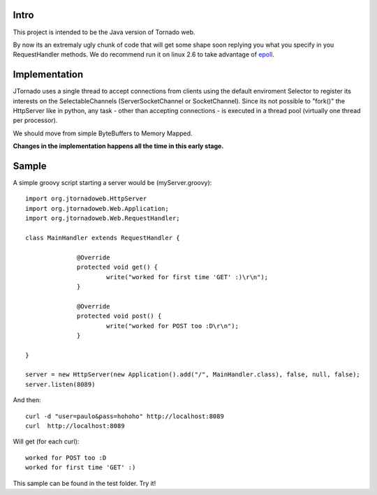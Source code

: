 ===========
Intro
===========
This project is intended to be the Java version of Tornado web.

By now its an extremaly ugly chunk of code that will get some shape soon replying you what you specify in you RequestHandler methods.
We do recommend run it on linux 2.6 to take advantage of `epoll`_.

.. _`epoll`: http://linux.die.net/man/4/epoll

==============
Implementation
==============
JTornado uses a single thread to accept connections from clients using the default enviroment Selector to register its interests on the SelectableChannels
(ServerSocketChannel or SocketChannel).
Since its not possible to "fork()" the HttpServer like in python, any task - other than accepting connections - is executed in a thread pool (virtually one thread per processor). 

We should move from simple ByteBuffers to Memory Mapped.

**Changes in the implementation happens all the time in this early stage.**

==============
Sample
==============

A simple groovy script starting a server would be (myServer.groovy)::

  import org.jtornadoweb.HttpServer
  import org.jtornadoweb.Web.Application;
  import org.jtornadoweb.Web.RequestHandler;

  class MainHandler extends RequestHandler {

		@Override
		protected void get() {
			write("worked for first time 'GET' :)\r\n");
		}

		@Override
		protected void post() {
			write("worked for POST too :D\r\n");
		}

  } 

  server = new HttpServer(new Application().add("/", MainHandler.class), false, null, false);
  server.listen(8089)


And then::
  
 curl -d "user=paulo&pass=hohoho" http://localhost:8089
 curl  http://localhost:8089

Will get (for each curl)::
 
 worked for POST too :D 
 worked for first time 'GET' :)

This sample can be found in the test folder. Try it!
